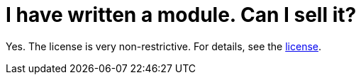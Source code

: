 // 
//     Licensed to the Apache Software Foundation (ASF) under one
//     or more contributor license agreements.  See the NOTICE file
//     distributed with this work for additional information
//     regarding copyright ownership.  The ASF licenses this file
//     to you under the Apache License, Version 2.0 (the
//     "License"); you may not use this file except in compliance
//     with the License.  You may obtain a copy of the License at
// 
//       http://www.apache.org/licenses/LICENSE-2.0
// 
//     Unless required by applicable law or agreed to in writing,
//     software distributed under the License is distributed on an
//     "AS IS" BASIS, WITHOUT WARRANTIES OR CONDITIONS OF ANY
//     KIND, either express or implied.  See the License for the
//     specific language governing permissions and limitations
//     under the License.
//

= I have written a module. Can I sell it?
:page-layout: wikidev
:page-tags: wiki, devfaq, needsreview
:jbake-status: published
:keywords: Apache NetBeans wiki DevFaqSellingModules
:description: Apache NetBeans wiki DevFaqSellingModules
:toc: left
:toc-title:
:page-syntax: true
:page-wikidevsection: _getting_started
:page-position: 6
:page-aliases: ROOT:wiki/DevFaqSellingModules.adoc

Yes.  The license is very non-restrictive.  For details, see the
link:http://www.netbeans.org/about/legal/license.html[license].

